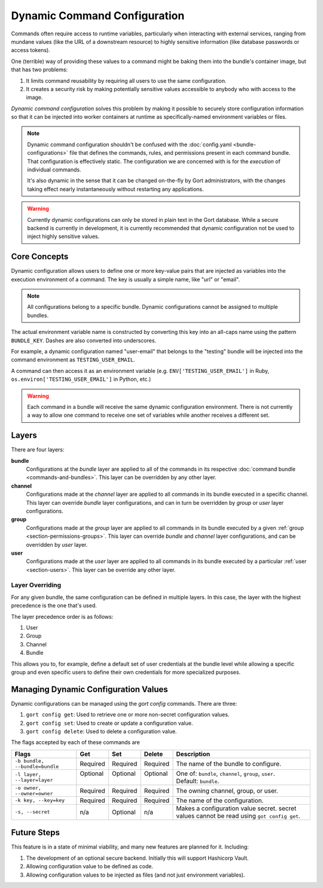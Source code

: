 Dynamic Command Configuration
=============================

Commands often require access to runtime variables, particularly when interacting with external
services, ranging from mundane values (like the URL of a downstream resource) to highly sensitive
information (like database passwords or access tokens).

One (terrible) way of providing these values to a command might be baking them into the
bundle's container image, but that has two problems:

#. It limits command reusability by requiring all users to use the same configuration.
#. It creates a security risk by making potentially sensitive values accessible to anybody who with access to the image.

*Dynamic command configuration* solves this problem by making it possible to securely store
configuration information so that it can be injected into worker containers at runtime as
specifically-named environment variables or files.

.. note:: Dynamic command configuration shouldn't
    be confused with the :doc:`config.yaml <bundle-configurations>` file
    that defines the commands, rules, and permissions present in each
    command bundle. That configuration is effectively static. The
    configuration we are concerned with is for the *execution* of
    individual commands.

    It's also dynamic in the sense that it can be changed on-the-fly
    by Gort administrators, with the changes taking effect nearly
    instantaneously without restarting any applications.

.. warning:: Currently dynamic configurations can only be stored in plain text in the Gort
    database. While a secure backend is currently in development, it is currently recommended
    that dynamic configuration not be used to inject highly sensitive values.


Core Concepts
-------------

Dynamic configuration allows users to define one or more key-value pairs that are injected
as variables into the execution environment of a command. The key is usually a simple name, like
"url" or "email".

.. note:: All configurations belong to a specific bundle. Dynamic configurations cannot be
    assigned to multiple bundles.

The actual environment variable name is constructed by converting this key into an all-caps name
using the pattern ``BUNDLE_KEY``. Dashes are also converted into underscores.

For example, a dynamic configuration named "user-email" that belongs to the "testing" bundle will
be injected into the command environment as ``TESTING_USER_EMAIL``.

A command can then access it as an environment variable (e.g. ``ENV['TESTING_USER_EMAIL']`` in
Ruby, ``os.environ['TESTING_USER_EMAIL']`` in Python, etc.)

.. warning:: Each command in a bundle will receive the same dynamic configuration
    environment. There is not currently a way to allow one command to
    receive one set of variables while another receives a different set.


Layers
------

There are four layers:

**bundle**
    Configurations at the *bundle* layer are applied to all of the commands in its respective
    :doc:`command bundle <commands-and-bundles>`. This layer can be overridden by any other layer.

**channel**
    Configurations made at the *channel* layer are applied to all commands in its bundle executed
    in a specific channel. This layer can override *bundle* layer configurations, and can in turn be
    overridden by *group* or *user* layer configurations.

**group**
    Configurations made at the *group* layer are applied to all commands in its bundle executed
    by a given :ref:`group <section-permissions-groups>`. This layer can override *bundle* and
    *channel* layer configurations, and can be overridden by *user* layer.

**user**
    Configurations made at the *user* layer are applied to all commands in its bundle executed
    by a particular :ref:`user <section-users>`. This layer can be override any other layer.


Layer Overriding
^^^^^^^^^^^^^^^^

For any given bundle, the same configuration can be defined in multiple layers. In this case, 
the layer with the highest precedence is the one that's used.

The layer precedence order is as follows:

1. User
2. Group
3. Channel
4. Bundle

This allows you to, for example, define a default set of user credentials at the bundle level
while allowing a specific group and even specific users to define their own credentials for more
specialized purposes.


Managing Dynamic Configuration Values
-------------------------------------

Dynamic configurations can be managed using the `gort config` commands. There are three:

1. ``gort config get``: Used to retrieve one or more non-secret configuration values.
2. ``gort config set``: Used to create or update a configuration value.
3. ``gort config delete``: Used to delete a configuration value.

The flags accepted by each of these commands are 

+--------------------------------+-----------+-----------+-----------+--------------------------------------------------------------------------------------------+
| Flags                          | Get       | Set       | Delete    | Description                                                                                |
+================================+===========+===========+===========+============================================================================================+
| ``-b bundle, --bundle=bundle`` | Required  | Required  | Required  | The name of the bundle to configure.                                                       |
+--------------------------------+-----------+-----------+-----------+--------------------------------------------------------------------------------------------+
|| ``-l layer,``                 || Optional || Optional || Optional || One of: ``bundle``, ``channel``, ``group``, ``user``.                                     |
|| ``--layer=layer``             ||          ||          ||          || Default: ``bundle``.                                                                      |
+--------------------------------+-----------+-----------+-----------+--------------------------------------------------------------------------------------------+
| ``-o owner, --owner=owner``    | Required  | Required  | Required  | The owning channel, group, or user.                                                        |
+--------------------------------+-----------+-----------+-----------+--------------------------------------------------------------------------------------------+
| ``-k key, --key=key``          | Required  | Required  | Required  | The name of the configuration.                                                             |
+--------------------------------+-----------+-----------+-----------+--------------------------------------------------------------------------------------------+
| ``-s, --secret``               | n/a       | Optional  | n/a       | Makes a configuration value secret. secret values cannot be read using ``got config get``. |
+--------------------------------+-----------+-----------+-----------+--------------------------------------------------------------------------------------------+

.. Here, the ``--layer`` option is not required; if not specified, "base"
.. is always the default.

.. Adding other layers is similar:

.. .. code:: shell

..     $ gort bundle config create pingdom ~/path/to/channel_ops.yaml --layer=channel/ops
..     Created channel/ops layer for 'pingdom' bundle
..     $ gort dynamic-config create pingdom ~/path/to/user_chris.yaml --layer=user/chris
..     Created user/chris layer for 'pingdom' bundle
..     $ gort dynamic-config create pingdom ~/path/to/channel_direct.yaml --layer=channel/direct
..     Created channel/direct layer for 'pingdom' bundle

.. Showing the layers that exist
.. ^^^^^^^^^^^^^^^^^^^^^^^^^^^^^

.. You can list all layers that are currently in place for a given bundle.

.. .. code:: shell

..     $ gort bundle config layers pingdom
..     base
..     channel/direct
..     channel/ops
..     user/chris

.. For any given layer, you can see the configuration that will be used.

.. .. code:: shell

..     $ gort bundle config info pingdom base
..     PINGDOM_USER_PASSWORD: "secret_dont_tell"
..     PINGDOM_USER_EMAIL: "cog@operable.io"
..     PINGDOM_APPLICATION_KEY: "blahblahblah"

.. Again, if you do not specify a layer, "base" is assumed. That is,
.. ``gort bundle config info pingdom`` is equivalent to the above command.

.. You can also see other layers:

.. .. code:: shell

..     $ gort bundle config info pingdom channel/ops
..     PINGDOM_USER_PASSWORD: "ops4life"
..     PINGDOM_USER_EMAIL: "cog_ops@operable.io"
..     PINGDOM_APPLICATION_KEY: "opsblahblahblah"

.. .. note::
..     | The ``gort bundle config info`` subcommand returns the contents
..       of *only* the specified layer; it does not show you the effective
..       configuration that might be injected into a command's execution
..       environment. You are shown exactly what was uploaded when you ran
..     |
..     | gort bundle config create $BUNDLE $PATH\_TO\_CONFIGURATION\_FILE --layer=$LAYER
..     |
..     | not the result of overlaying multiple layers on top of each other.

.. Deleting Configuration Layers
.. ^^^^^^^^^^^^^^^^^^^^^^^^^^^^^

.. Configuration layers can be deleted individually

.. .. code:: shell

..     $ gort bundle config delete pingdom
..     Deleted 'base' layer for bundle 'pingdom'
..     $ gort bundle config delete pingdom channel/ops
..     Deleted 'channel/ops' layer for bundle 'pingdom'

.. (As before, not specifying a layer defaults to operating on the ``base``
.. layer.)

.. Note that by deleting the "base" layer only deletes the base layer; any
.. channel or user layers will still be applied. If you wish to remove *all*
.. dynamic configuration, you must remove each layer individually. The
.. following pipelines may be useful:

.. .. code:: shell

..     # Remove ALL layers
..     gort bundle config layers pingdom | xargs -n1 gort bundle config delete pingdom

..     # Remove only channel layers
..     gort bundle config layers pingdom | grep "channel/" | xargs -n1 gort bundle config delete pingdom

..     # Remove only user layers
..     gort bundle config layers pingdom | grep "user/" | xargs -n1 gort bundle config delete pingdom


Future Steps
------------

This feature is in a state of minimal viability, and many new features are planned for it. Including:

1. The development of an optional secure backend. Initially this will support Hashicorp Vault.
2. Allowing configuration value to be defined as code.
3. Allowing configuration values to be injected as files (and not just environment variables).